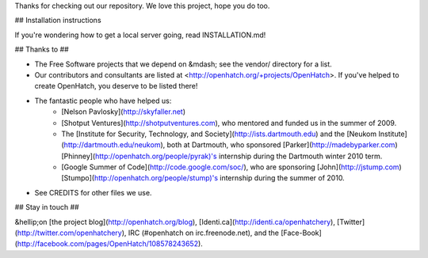 Thanks for checking out our repository. We love this project, hope you do too.

## Installation instructions

If you're wondering how to get a local server going, read INSTALLATION.md!

## Thanks to ##

* The Free Software projects that we depend on &mdash; see the vendor/ directory for a list.
* Our contributors and consultants are listed at <http://openhatch.org/+projects/OpenHatch>. If you've helped to create OpenHatch, you deserve to be listed there!
* The fantastic people who have helped us:
    * [Nelson Pavlosky](http://skyfaller.net)
    * [Shotput Ventures](http://shotputventures.com), who mentored and funded us in the summer of 2009.
    * The [Institute for Security, Technology, and Society](http://ists.dartmouth.edu) and the [Neukom Institute](http://dartmouth.edu/neukom), both at Dartmouth, who sponsored [Parker](http://madebyparker.com) [Phinney](http://openhatch.org/people/pyrak)'s internship during the Dartmouth winter 2010 term.
    * [Google Summer of Code](http://code.google.com/soc/), who are sponsoring [John](http://jstump.com) [Stumpo](http://openhatch.org/people/stump)'s internship during the summer of 2010.
* See CREDITS for other files we use.

## Stay in touch ##

&hellip;on [the project blog](http://openhatch.org/blog), [Identi.ca](http://identi.ca/openhatchery), [Twitter](http://twitter.com/openhatchery), IRC (#openhatch on irc.freenode.net), and the [Face-Book](http://facebook.com/pages/OpenHatch/108578243652).
